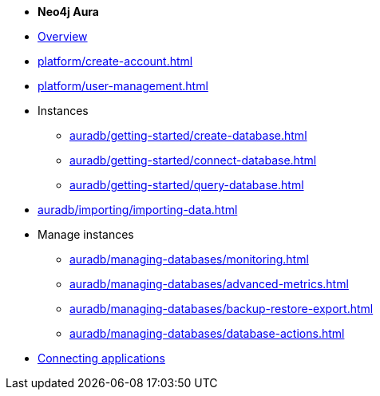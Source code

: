 * *Neo4j Aura*

* xref:index.adoc[Overview]

* xref:platform/create-account.adoc[]
* xref:platform/user-management.adoc[]

* Instances
** xref:auradb/getting-started/create-database.adoc[]
** xref:auradb/getting-started/connect-database.adoc[]
** xref:auradb/getting-started/query-database.adoc[]

* xref:auradb/importing/importing-data.adoc[]

* Manage instances
** xref:auradb/managing-databases/monitoring.adoc[]
** xref:auradb/managing-databases/advanced-metrics.adoc[]
** xref:auradb/managing-databases/backup-restore-export.adoc[]
** xref:auradb/managing-databases/database-actions.adoc[]

* xref:auradb/connecting-applications/overview.adoc[Connecting applications]
